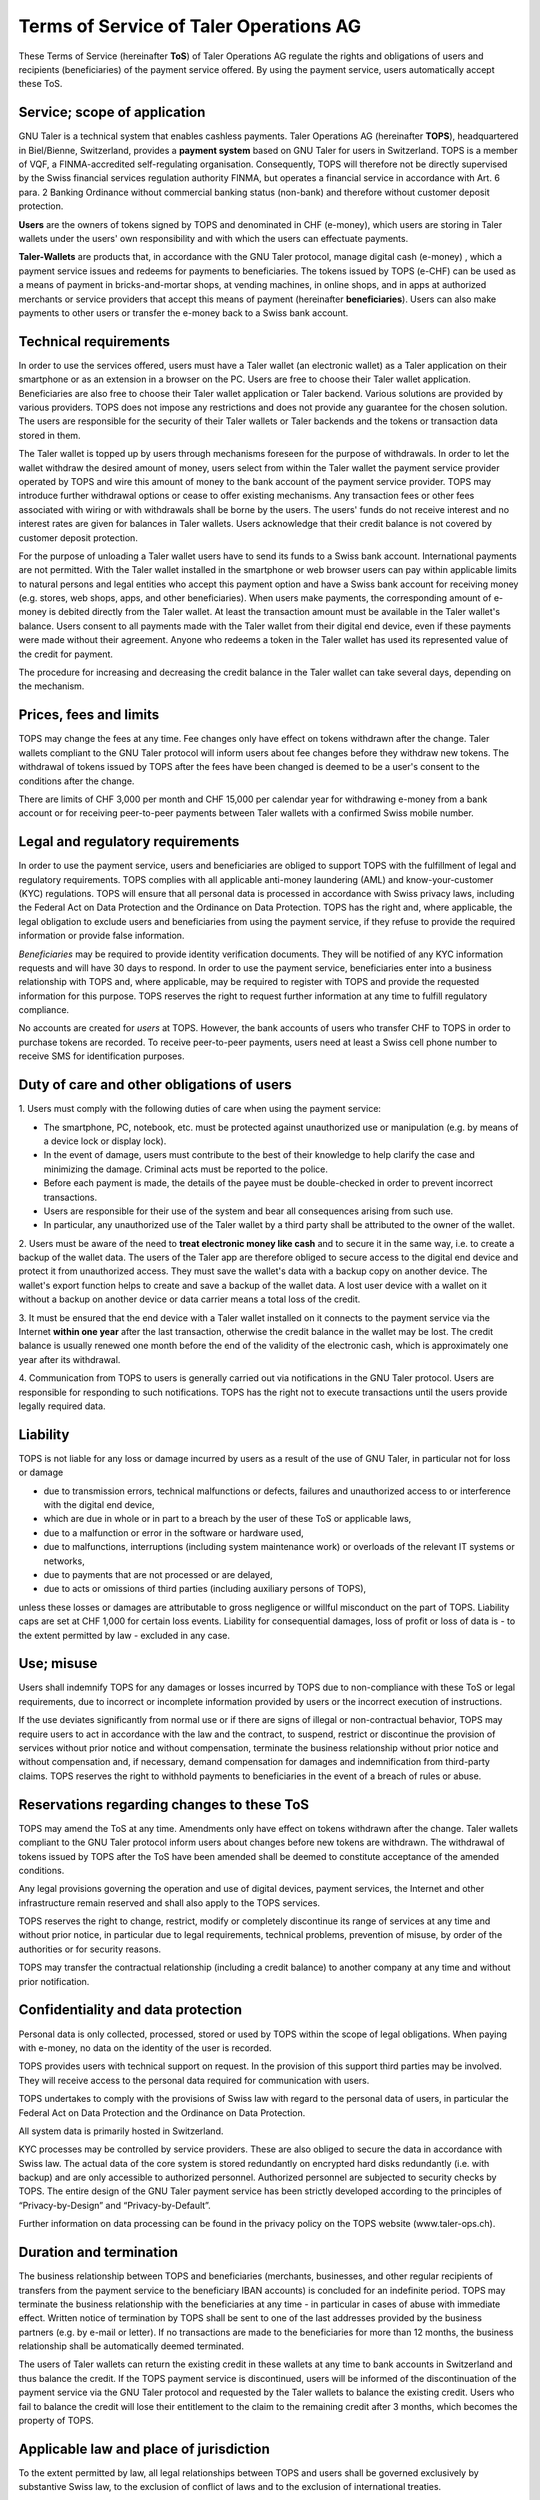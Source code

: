 ﻿Terms of Service of Taler Operations AG
===================================================

These Terms of Service (hereinafter **ToS**) of Taler Operations AG regulate the rights and obligations of users and 
recipients (beneficiaries) of the payment service offered. By using the payment service, users automatically accept these ToS.


Service; scope of application
----------------------------------------------

GNU Taler is a technical system that enables cashless payments. Taler Operations AG (hereinafter **TOPS**),
headquartered in Biel/Bienne, Switzerland, provides a **payment system** based on GNU Taler for users in Switzerland.
TOPS is a member of VQF, a FINMA-accredited self-regulating organisation. Consequently, TOPS will therefore not be
directly supervised by the Swiss financial services regulation authority FINMA, but operates a financial service  in
accordance with Art. 6 para. 2 Banking Ordinance without commercial banking status (non-bank) and therefore without
customer deposit protection.

**Users** are the owners of tokens signed by TOPS and denominated in CHF (e-money), which users are storing in Taler
wallets under the users' own responsibility and with which the users can effectuate payments.

**Taler-Wallets** are products that, in accordance with the GNU Taler protocol, manage digital cash (e-money) , which a
payment service issues and redeems for payments to beneficiaries. The tokens issued by TOPS (e-CHF) can be used as a
means of payment in bricks-and-mortar shops, at vending machines, in online shops, and in apps at authorized merchants
or service providers that accept this means of payment (hereinafter **beneficiaries**). Users can also make payments to
other users or transfer the e-money back to a Swiss bank account.


Technical requirements
--------------------------------------

In order to use the services offered, users must have a Taler wallet (an electronic wallet) as a Taler application on
their smartphone or as an extension in a browser on the PC. Users are free to choose  their Taler wallet application.
Beneficiaries are also free to choose their Taler wallet application or Taler backend. Various solutions are provided
by various providers. TOPS does not impose any restrictions and does not provide any guarantee for the chosen solution.
The users are responsible for the security of their Taler wallets or Taler backends and the tokens or transaction data
stored in them.

The Taler wallet is topped up by users through mechanisms foreseen for the purpose of withdrawals. In order to let the
wallet withdraw the desired amount of money, users select from within the Taler wallet the payment service provider
operated by TOPS and wire this amount of money to the bank account of the payment service provider. TOPS may introduce
further withdrawal options or cease to offer existing mechanisms. Any transaction fees or other fees associated with
wiring or with withdrawals shall be borne by the users. The users' funds do not receive interest and no interest rates
are given for balances in Taler wallets. Users acknowledge that their credit balance is not covered by customer deposit
protection.

For the purpose of unloading a Taler wallet users have to send its funds to a Swiss bank account. International payments
are not permitted. With the Taler wallet installed in the smartphone or web browser users can pay within applicable
limits to natural persons and legal entities who accept this payment option and have a Swiss bank account for receiving
money (e.g. stores, web shops, apps, and other beneficiaries). When users make payments, the corresponding amount of
e-money is debited directly from the Taler wallet. At least the transaction amount must be available in the Taler
wallet's balance. Users consent to all payments made with the Taler wallet from their digital end device, even if these
payments were made without their agreement. Anyone who redeems a token in the Taler wallet has used its represented
value of the credit for payment.

The procedure for increasing and decreasing the credit balance in the Taler wallet can take several days, depending on
the mechanism.


Prices, fees and limits
-----------------------------------

TOPS may change the fees at any time. Fee changes only have effect on tokens withdrawn after the change. Taler wallets 
compliant to the GNU Taler protocol will inform users about fee changes before they withdraw new tokens. The withdrawal of tokens 
issued by TOPS after the fees have been changed is deemed to be a user's consent to the conditions after the change.

There are limits of CHF 3,000 per month and CHF 15,000 per calendar year for withdrawing e-money from a bank account
or for receiving peer-to-peer payments between Taler wallets with a confirmed Swiss mobile number.


Legal and regulatory requirements
-------------------------------------------------------

In order to use the payment service, users and beneficiaries are obliged to support TOPS with the fulfillment of legal 
and regulatory requirements. TOPS complies with all applicable anti-money laundering (AML) and know-your-customer (KYC) 
regulations. TOPS will ensure that all personal data is processed in accordance with Swiss privacy laws, including the 
Federal Act on Data Protection and the Ordinance on Data Protection. 
TOPS has the right and, where applicable, the legal obligation to exclude users and beneficiaries from using the payment service, 
if they refuse to provide the required information or provide false information.

*Beneficiaries* may be required to provide identity verification documents. They will be notified of any KYC information requests 
and will have 30 days to respond. In order to use the payment service, beneficiaries enter into a business relationship with TOPS 
and, where applicable, may be required to register with TOPS and provide the requested information for this purpose. 
TOPS reserves the right to request further information at any time to fulfill regulatory compliance.

No accounts are created for *users* at TOPS. However, the bank accounts of users who transfer CHF to TOPS in order to
purchase tokens are recorded. To receive peer-to-peer payments, users need at least a Swiss cell phone number to receive
SMS for identification purposes.


Duty of care and other obligations of users
--------------------------------------------------------------------

1.
Users must comply with the following duties of care when using the payment service:

* The smartphone, PC, notebook, etc. must be protected against unauthorized use or manipulation (e.g. by means of a device lock or display lock).

* In the event of damage, users must contribute to the best of their knowledge to help clarify the case and minimizing the damage. Criminal acts must be reported to the police.

* Before each payment is made, the details of the payee must be double-checked in order to prevent incorrect transactions.

* Users are responsible for their use of the system and bear all consequences arising from such use.

* In particular, any unauthorized use of the Taler wallet by a third party shall be attributed to the owner of the wallet.

2. Users must be aware of the need to **treat electronic money like cash** and to secure it in the same way, i.e. to create a backup of the wallet data.
The users of the Taler app are therefore obliged to secure access to the digital end device and protect it from unauthorized access.
They must save the wallet's data with a backup copy on another device. The wallet's export function helps to create and save a backup of the wallet data.
A lost user device with a wallet on it without a backup on another device or data carrier means a total loss of the credit.

3. It must be ensured that the end device with a Taler wallet installed on it connects to the payment service via the Internet **within one year**
after the last transaction, otherwise the credit balance in the wallet may be lost.
The credit balance is usually renewed one month before the end of the validity of the electronic cash,
which is approximately one year after its withdrawal.

4. Communication from TOPS to users is generally carried out via notifications in the GNU Taler protocol.
Users are responsible for responding to such notifications.
TOPS has the right not to execute transactions until the users provide legally required data.


Liability
------------

TOPS is not liable for any loss or damage incurred by users as a result of
the use of GNU Taler, in particular not for loss or damage

* due to transmission errors, technical malfunctions or defects, failures and unauthorized access to or interference with the digital end device,

* which are due in whole or in part to a breach by the user of these ToS or applicable laws,

* due to a malfunction or error in the software or hardware used,

* due to malfunctions, interruptions (including system maintenance work) or overloads of the relevant IT systems or networks,

* due to payments that are not processed or are delayed,

* due to acts or omissions of third parties (including auxiliary persons of TOPS),

unless these losses or damages are attributable to gross negligence or willful misconduct on the part of TOPS.
Liability caps are set at CHF 1,000 for certain loss events.
Liability for consequential damages, loss of profit or loss of data is - to the extent permitted by law - excluded in any case.


Use; misuse
--------------------

Users shall indemnify TOPS for any damages or losses incurred by TOPS due to non-compliance with these ToS
or legal requirements, due to incorrect or incomplete information provided by users or the incorrect execution of
instructions.

If the use deviates significantly from normal use or if there are signs of illegal or non-contractual behavior, TOPS
may require users to act in accordance with the law and the contract, to suspend, restrict or discontinue the provision
of services without prior notice and without compensation, terminate the business relationship without prior notice
and without compensation and, if necessary, demand compensation for damages and indemnification from third-party claims.
TOPS reserves the right to withhold payments to beneficiaries in the event of a breach of rules or abuse.


Reservations regarding changes to these ToS
-------------------------------------------------------------------------

TOPS may amend the ToS at any time. Amendments only have effect on tokens withdrawn after the change.
Taler wallets compliant to the GNU Taler protocol inform users about changes before new tokens are withdrawn. The withdrawal of tokens
issued by TOPS after the ToS have been amended shall be deemed to constitute acceptance of the amended conditions.

Any legal provisions governing the operation and use of digital devices, payment services, the Internet and other
infrastructure remain reserved and shall also apply to the TOPS services.

TOPS reserves the right to change, restrict, modify or completely discontinue its range of services at any time
and without prior notice, in particular due to legal requirements, technical problems, prevention of misuse,
by order of the authorities or for security reasons.

TOPS may transfer the contractual relationship (including a credit balance) to another company
at any time and without prior notification.


Confidentiality and data protection
-------------------------------------------------------

Personal data is only collected, processed, stored or used by TOPS within the scope of legal obligations.
When paying with e-money, no data on the identity of the user is recorded.

TOPS provides users with technical support on request. In the provision of this support third parties may be involved.
They will receive access to the personal data required for communication with users.

TOPS undertakes to comply with the provisions of Swiss law with regard to the personal data of users, in particular
the Federal Act on Data Protection and the Ordinance on Data Protection.

All system data is primarily hosted in Switzerland.

KYC processes may be controlled by service providers. These are also obliged to secure the data in accordance with Swiss law.
The actual data of the core system is stored redundantly on encrypted hard disks redundantly (i.e. with backup) and
are only accessible to authorized personnel. Authorized personnel are subjected to security checks by TOPS.
The entire design of the GNU Taler payment service has been strictly developed according to the principles of
“Privacy-by-Design” and “Privacy-by-Default”.

Further information on data processing can be found in the privacy policy on the TOPS website (www.taler-ops.ch).


Duration and termination
----------------------------------------

The business relationship between TOPS and beneficiaries (merchants, businesses, and other regular recipients
of transfers from the payment service to the beneficiary IBAN accounts) is concluded for an indefinite period.
TOPS may terminate the business relationship with the beneficiaries at any time - in particular in cases of abuse
with immediate effect.
Written notice of termination by TOPS shall be sent to one of the last addresses provided by the business partners
(e.g. by e-mail or letter).
If no transactions are made to the beneficiaries for more than 12 months, the business relationship shall be automatically 
deemed terminated.

The users of Taler wallets can return the existing credit in these wallets at any time to bank accounts in Switzerland
and thus balance the credit.
If the TOPS payment service is discontinued, users will be informed of the discontinuation of the payment
service via the GNU Taler protocol and requested by the Taler wallets to balance the existing credit.
Users who fail to balance the credit will lose their entitlement to the claim to the remaining credit after 3 months,
which becomes the property of TOPS.


Applicable law and place of jurisdiction
---------------------------------------------------------------

To the extent permitted by law, all legal relationships between TOPS and users shall be governed exclusively by
substantive Swiss law, to the exclusion of conflict of laws and to the exclusion of international treaties.

Subject to any mandatory statutory provisions to the contrary Biel is the exclusive place of jurisdiction and the place of performance.
For users and beneficiaries domiciled outside Switzerland, Biel/Bienne is also the place of debt collection.
